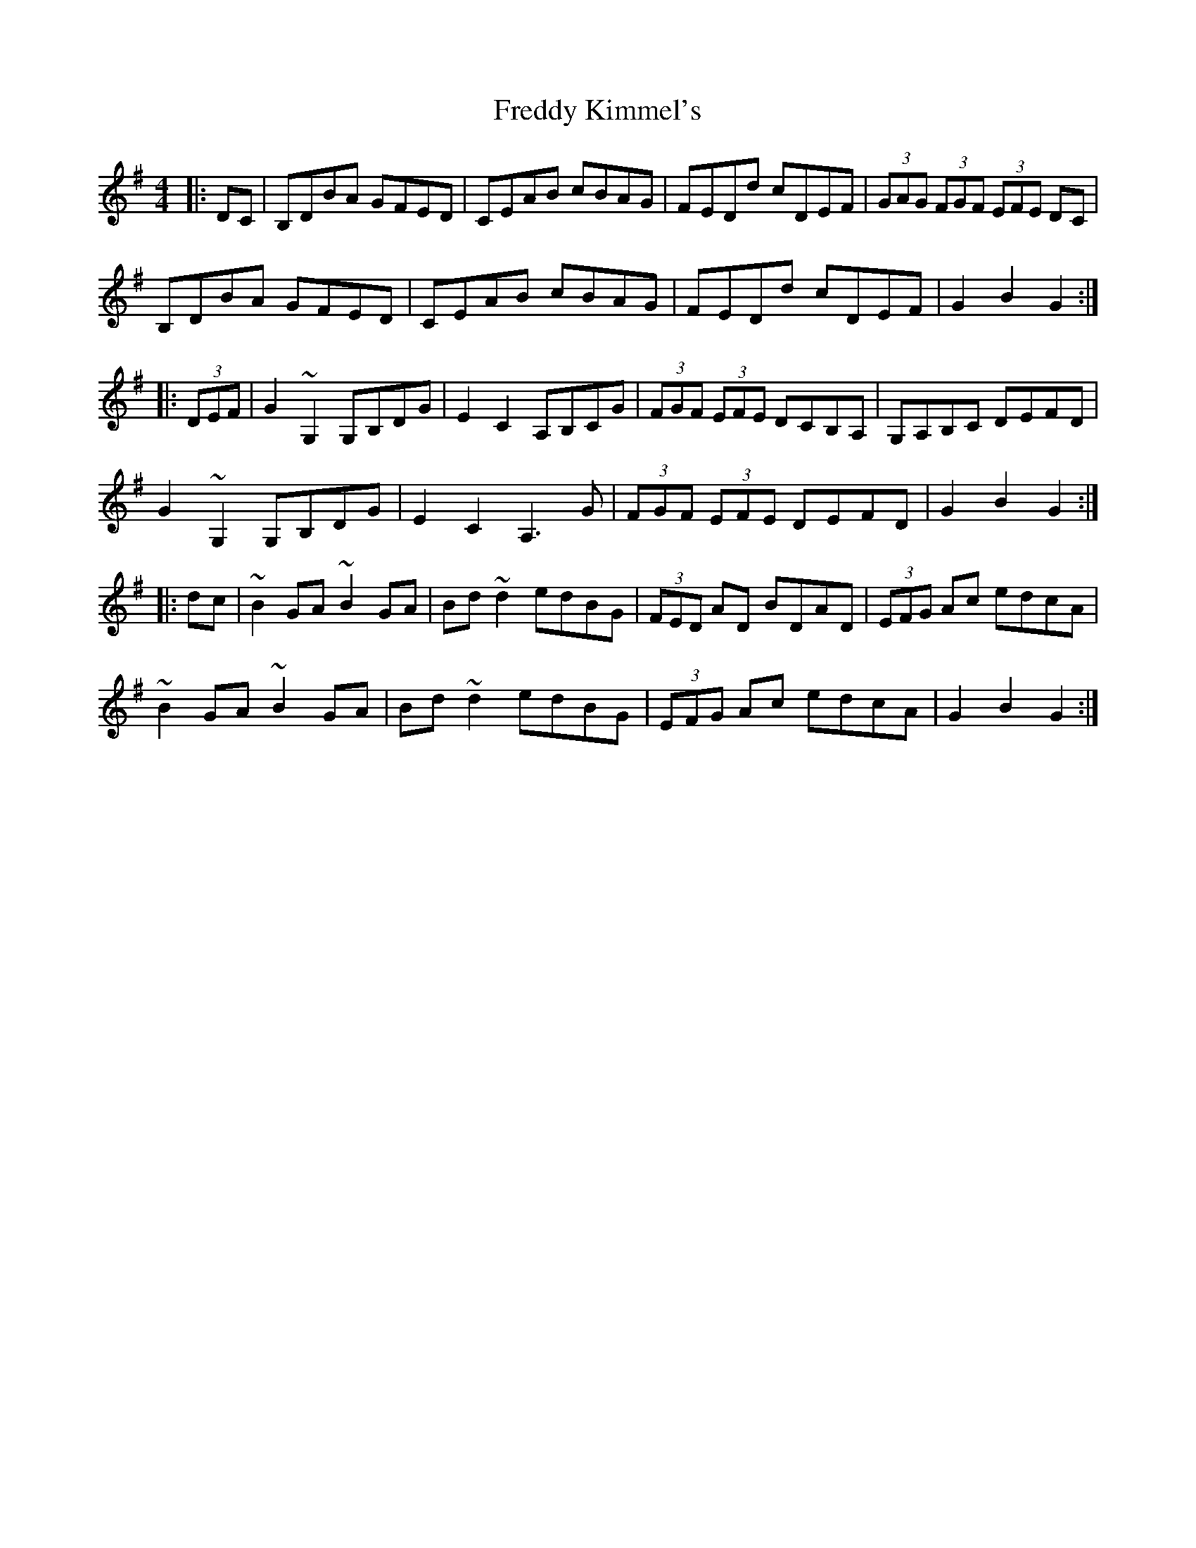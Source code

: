 X: 14072
T: Freddy Kimmel's
R: hornpipe
M: 4/4
K: Gmajor
|:DC|B,DBA GFED|CEAB cBAG|FEDd cDEF|(3GAG (3FGF (3EFE DC|
B,DBA GFED|CEAB cBAG|FEDd cDEF|G2B2 G2:|
|:(3DEF|G2~G,2 G,B,DG|E2C2 A,B,CG|(3FGF (3EFE DCB,A,|G,A,B,C DEFD|
G2~G,2 G,B,DG|E2C2 A,3G|(3FGF (3EFE DEFD|G2B2 G2:|
|:dc|~B2GA ~B2GA|Bd~d2 edBG|(3FED AD BDAD|(3EFG Ac edcA|
~B2GA ~B2GA|Bd~d2 edBG|(3EFG Ac edcA|G2B2 G2:|

